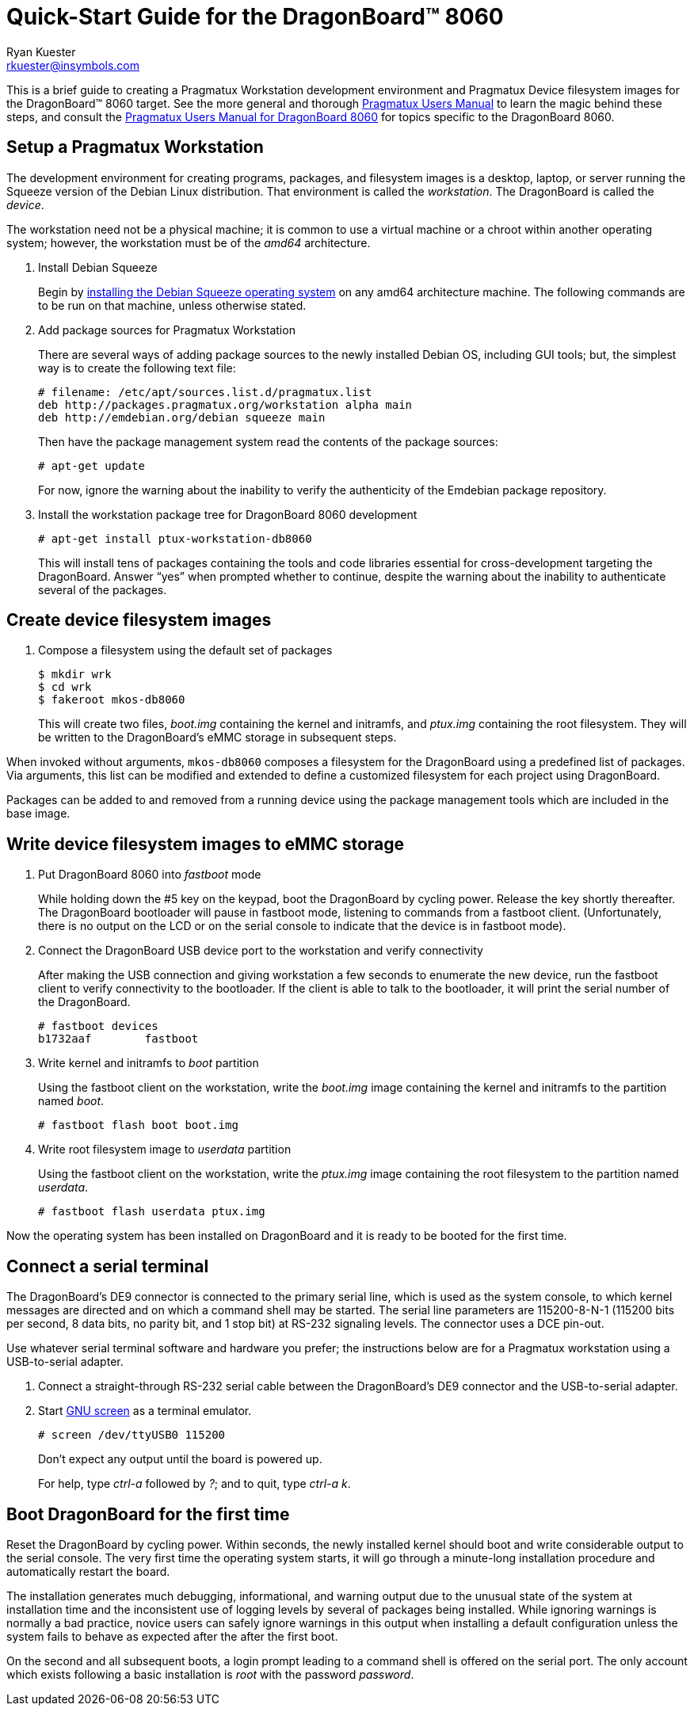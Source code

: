 Quick-Start Guide for the DragonBoard(TM) 8060
==============================================
:Author: Ryan Kuester
:Email: rkuester@insymbols.com
:Revision: Pre-Release Draft

This is a brief guide to creating a Pragmatux Workstation development
environment and Pragmatux Device filesystem images for the DragonBoard(TM) 8060
target. See the more general and thorough link:users-manual.html[Pragmatux
Users Manual] to learn the magic behind these steps, and consult the
link:users-manual-db8060.html[Pragmatux Users Manual for DragonBoard 8060]
for topics specific to the DragonBoard 8060.

== Setup a Pragmatux Workstation

The development environment for creating programs, packages, and filesystem
images is a desktop, laptop, or server running the Squeeze version of the
Debian Linux distribution. That environment is called the 'workstation'. The
DragonBoard is called the 'device'.

The workstation need not be a physical machine; it is common to use a
virtual machine or a chroot within another operating system; however,
the workstation must be of the 'amd64' architecture.

. Install Debian Squeeze
+
Begin by http://www.debian.org/releases/squeeze/amd64[installing the
Debian Squeeze operating system] on any amd64 architecture machine.
The following commands are to be run on that machine, unless otherwise 
stated.

. Add package sources for Pragmatux Workstation
+
There are several ways of adding package sources to the newly installed Debian
OS, including GUI tools; but, the simplest way is to create the
following text file:
+
----
# filename: /etc/apt/sources.list.d/pragmatux.list
deb http://packages.pragmatux.org/workstation alpha main
deb http://emdebian.org/debian squeeze main
----
+
Then have the package management system read the contents of the package
sources:
+
....
# apt-get update
....
+
For now, ignore the warning about the inability to verify the authenticity of 
the Emdebian package repository.

. Install the workstation package tree for DragonBoard 8060 development
+
....
# apt-get install ptux-workstation-db8060
....
+
This will install tens of packages containing the tools and code
libraries essential for cross-development targeting the DragonBoard. Answer 
``yes'' when prompted whether to continue, despite the warning about the 
inability to authenticate several of the packages.

== Create device filesystem images

. Compose a filesystem using the default set of packages
+
....
$ mkdir wrk
$ cd wrk
$ fakeroot mkos-db8060
....
+
This will create two files, 'boot.img' containing the kernel and initramfs, and 
'ptux.img' containing the root filesystem. They will be written to the 
DragonBoard's eMMC storage in subsequent steps.

When invoked without arguments, `mkos-db8060` composes a filesystem for the
DragonBoard using a predefined list of packages. Via arguments, this list
can be modified and extended to define a customized filesystem for each
project using DragonBoard.

Packages can be added to and removed from a running device using the
package management tools which are included in the base image.

== Write device filesystem images to eMMC storage

. Put DragonBoard 8060 into 'fastboot' mode
+
While holding down the #5 key on the keypad, boot the DragonBoard
by cycling power. Release the key shortly thereafter. The
DragonBoard bootloader will pause in fastboot mode, listening to
commands from a fastboot client.  (Unfortunately, there is no output
on the LCD or on the serial console to indicate that the device is in
fastboot mode).

. Connect the DragonBoard USB device port to the workstation and verify 
connectivity
+
After making the USB connection and giving workstation a few seconds to 
enumerate the new device, run the fastboot client to verify connectivity to the 
bootloader. If the client is able to talk to the bootloader, it will print the serial 
number of the DragonBoard.
+
....
# fastboot devices
b1732aaf        fastboot
....

. Write kernel and initramfs to 'boot' partition
+
Using the fastboot client on the workstation, write the 'boot.img' image 
containing the kernel and initramfs to the partition named 'boot'.
+
....
# fastboot flash boot boot.img
....

. Write root filesystem image to 'userdata' partition
+
Using the fastboot client on the workstation, write the 'ptux.img' image 
containing the root filesystem to the partition named 'userdata'.
+
....
# fastboot flash userdata ptux.img
....

Now the operating system has been installed on DragonBoard and it is ready 
to be booted for the first time.

== Connect a serial terminal

The DragonBoard's DE9 connector is connected to the primary serial line,
which is used as the system console, to which kernel messages are directed
and on which a command shell may be started. The serial line parameters are
115200-8-N-1 (115200 bits per second, 8 data bits, no parity bit, and 1
stop bit) at RS-232 signaling levels. The connector uses a DCE pin-out.

Use whatever serial terminal software and hardware you prefer; the instructions
below are for a Pragmatux workstation using a USB-to-serial adapter.

. Connect a straight-through RS-232 serial cable between the DragonBoard's
DE9 connector and the USB-to-serial adapter.

. Start http://www.gnu.org/software/screen/manual/screen.html[GNU screen]
as a terminal emulator.
+
....
# screen /dev/ttyUSB0 115200
....
+
Don't expect any output until the board is powered up.
+
For help, type 'ctrl-a' followed by '?'; and to quit, type  'ctrl-a' 'k'.

== Boot DragonBoard for the first time

Reset the DragonBoard by cycling power. Within seconds, the newly installed 
kernel should boot and write considerable output to the serial console. The 
very first time the operating system starts, it will go through a minute-long 
installation procedure and automatically restart the board.

The installation generates much debugging, informational, and warning output 
due to the unusual state of the system at installation time and the 
inconsistent use of logging levels by several of packages being installed.  
While ignoring warnings is normally a bad practice, novice users can safely 
ignore warnings in this output when installing a default configuration unless 
the system fails to behave as expected after the after the first boot.

On the second and all subsequent boots, a login prompt leading to a command 
shell is offered on the serial port. The only account which exists
following a basic installation is 'root' with the password 'password'.
